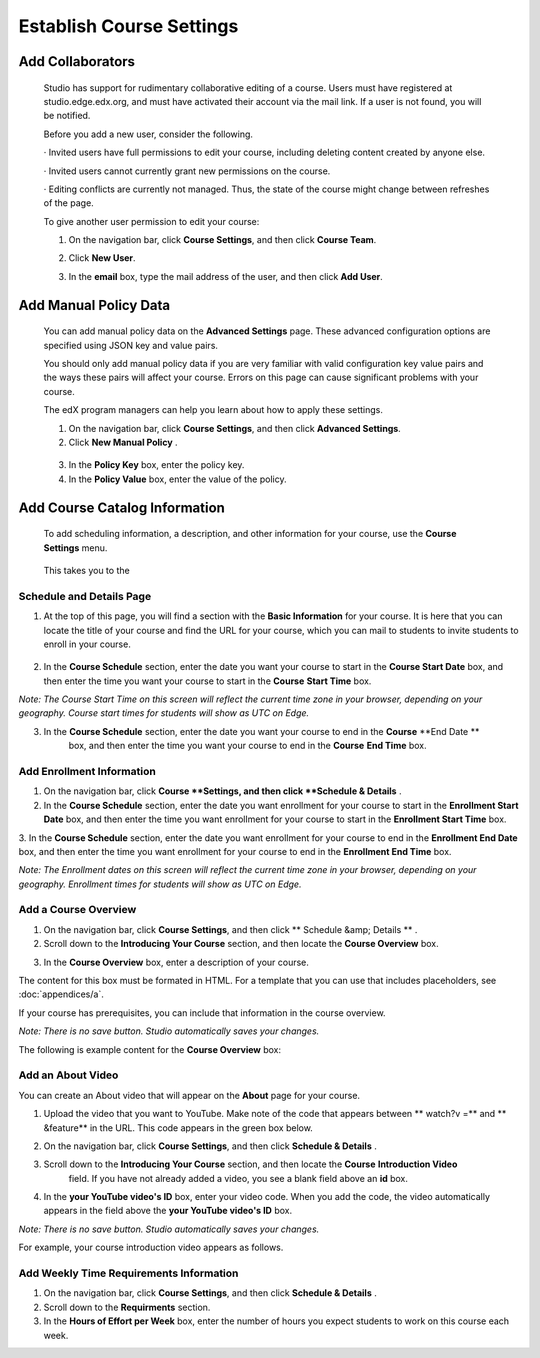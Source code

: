 *************************
Establish Course Settings
*************************
 
Add Collaborators
*****************
 
 
    Studio has support for rudimentary collaborative editing of a course. Users must have registered at studio.edge.edx.org, and must have activated their account via the mail link. If a user is not found, you will be notified.
 
 
    Before you add a new user, consider the following.
 
 
    · Invited users have full permissions to edit your course, including deleting content created by anyone else.
 
 
    · Invited users cannot currently grant new permissions on the course.
 
 
    · Editing conflicts are currently not managed. Thus, the state of the course might change between refreshes of the page.
 
 
    To give another user permission to edit your course:
 
 
    1. On the navigation bar, click **Course Settings**, and then click **Course Team**.
 
 
    .. image:: images/image115.png
  
 
 
    2. Click **New User**.
 
 
    .. image:: images/image117.png
 
 
    3. In the **email** box, type the  mail address of the user, and then click **Add User**.


.. raw:: latex
  
      \newpage %

 

Add Manual Policy Data
**********************


 
    You can add manual policy data on the **Advanced Settings** page. These advanced configuration options are specified using JSON key and value
    pairs.
 
 
    You should only add manual policy data if you are very familiar with valid configuration key value pairs and the ways these pairs will affect your course.
    Errors on this page can cause significant problems with your course.
 
 
    The edX program managers can help you learn about how to apply these settings.
 
 
    1. On the navigation bar, click **Course Settings**, and then click **Advanced Settings**.
 
 
    2. Click **New Manual Policy** .
 
 
      .. image:: images/image119.png  
 
 
    3. In the **Policy Key** box, enter the policy key.
 
 
    4. In the **Policy Value** box, enter the value of the policy.


.. raw:: latex
  
      \newpage %
 
 
Add Course Catalog Information
******************************
 
 
    To add scheduling information, a description, and other information for your course, use the **Course Settings** menu.
 
 
     .. image:: images/image121.png  
 
 
    This takes you to the 

Schedule and Details Page
=========================
 
 
1. At the top of this page, you will find a section with the **Basic Information** for your course. It is here that you can locate the title of your course and find the URL for your course, which you can  mail to students to invite students to enroll in your course. 

 .. image:: images/image281.png   
 
 
2. In the **Course Schedule** section, enter the date you want your course to start in the **Course Start Date** box, and then enter the time you want your course to start in the **Course** **Start Time** box.
 
 
*Note: The Course Start Time on this screen will reflect the current time zone in your browser, depending on your geography. Course start times for students will show as UTC on Edge.*
        
 
3. In the **Course Schedule** section, enter the date you want your course to end in the **Course** **End Date **
    box, and then enter the time you want your course to end in the **Course** **End Time** box.
 

Add Enrollment Information 
==========================
 
 
1. On the navigation bar, click **Course **Settings, and then click **Schedule & Details** .
 
 
2. In the **Course Schedule** section, enter the date you want enrollment for your course to start in the **Enrollment Start Date** box, and then enter the time you want enrollment for your course to start in the **Enrollment Start Time** box.
 
 
3. In the **Course Schedule** section, enter the date you want enrollment for your course to end in the **Enrollment End Date**
box, and then enter the time you want enrollment for your course to end in the **Enrollment End Time** box.
 
 
*Note: The Enrollment dates on this screen will reflect the current time zone in your browser, depending on your geography. Enrollment times for students will show as UTC on Edge.*
        

  
Add a Course Overview 
=====================
 
 
1. On the navigation bar, click **Course Settings**, and then click   ** Schedule &amp; Details   ** .
 
 
2. Scroll down to the **Introducing Your Course** section, and then locate the **Course Overview** box.

.. image:: images/image123.png
   

 
 
3. In the **Course Overview** box, enter a description of your course. 


The content for this box must be formated in HTML. For a template that you
can use that includes placeholders, see :doc:`appendices/a`.

    
 
If your course has prerequisites, you can include that information in the course overview.
 
 
*Note: There is no save button. Studio automatically saves your changes.*
 
 
The following is example content for the **Course Overview** box:
 
 
.. image:: images/image125.png   

  
Add an About Video
==================
 
 
You can create an About video that will appear on the **About** page for your course.
 
 
1. Upload the video that you want to YouTube. Make note of the code that appears between   ** watch?v =**  and   ** &feature**  in the URL. This code appears in the green box below.


.. image:: images/image127.png      
 
 
2. On the navigation bar, click **Course Settings**, and then click **Schedule & Details** .
 
 
3. Scroll down to the **Introducing Your Course** section, and then locate the **Course** **Introduction Video**
    field. If you have not already added a video, you see a blank field above an **id** box.
 
 
.. image:: images/image129.png    
 
 
4. In the **your YouTube video's ID**  box, enter your video code. When you add the code, the video automatically appears in the field above the   **your YouTube video's ID**  box.
 
 
*Note: There is no save button. Studio automatically saves your changes.*
 
 
For example, your course introduction video appears as follows.
 
 
.. image:: images/image131.png 
 
  
Add Weekly Time Requirements Information
======================================== 
 
 
1. On the navigation bar, click **Course Settings**, and then click **Schedule & Details** .
 
 
2. Scroll down to the **Requirments** section.
 
 
3. In the **Hours of Effort per Week** box, enter the number of hours you expect students to work on this course each week.